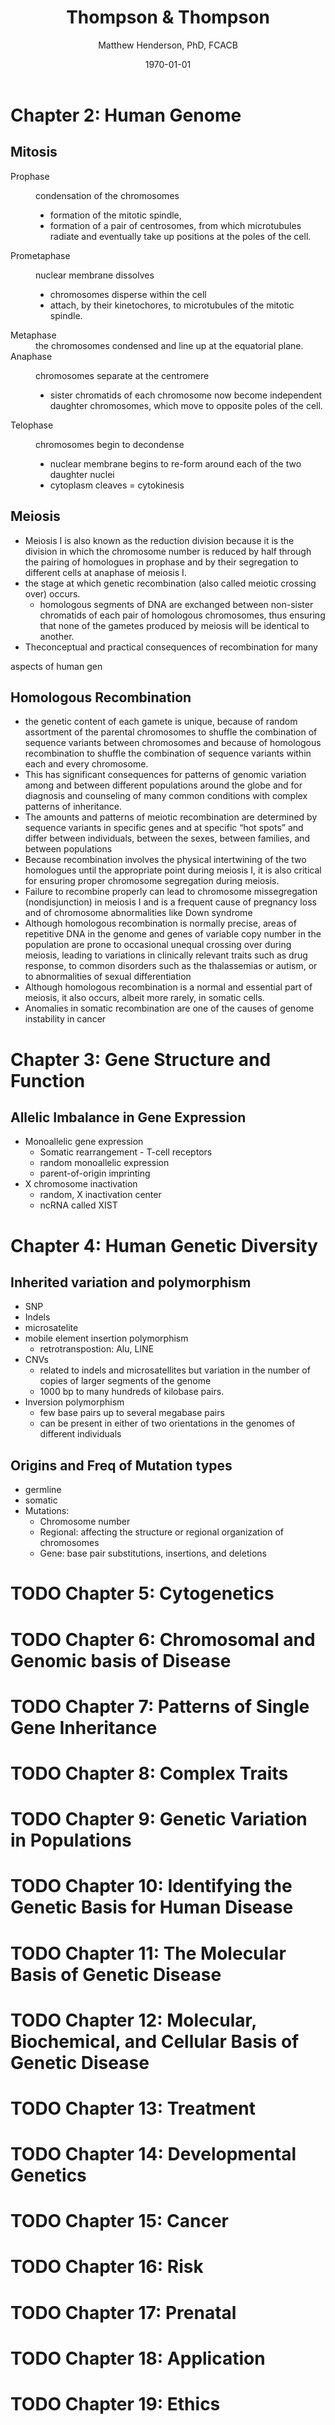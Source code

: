 #+TITLE: Thompson & Thompson
#+AUTHOR: Matthew Henderson, PhD, FCACB
#+DATE: \today

:PROPERTIES:
#+DRAWERS: PROPERTIES
#+LaTeX_CLASS: koma-article
#+OPTIONS: H:2 toc:1 num:t ^:t
#+PROPERTY: header-args:R :session *R*
#+PROPERTY: header-args :cache no
#+PROPERTY: header-args :tangle yes
#+STARTUP: overview
#+STARTUP: indent
#+latex_header: \hypersetup{colorlinks,linkcolor=black,urlcolor=blue}
#+LaTeX_header: \usepackage{textpos}
#+LaTeX_header: \usepackage{textgreek}
#+LaTeX_header: \usepackage[version=4]{mhchem}
#+LaTeX_header: \usepackage{chemfig}
#+LaTeX_header: \usepackage{siunitx}
#+LaTeX_header: \usepackage{gensymb}
#+LaTex_HEADER: \usepackage[usenames,dvipsnames]{xcolor}
#+LaTeX_HEADER: \usepackage[T1]{fontenc}
#+LaTeX_HEADER: \usepackage{lmodern}
#+LaTeX_HEADER: \usepackage{verbatim}
#+LaTeX_HEADER: \usepackage{tikz}
#+LaTeX_HEADER: \usepackage{wasysym}
#+LaTeX_HEADER: \usetikzlibrary{shapes.geometric,arrows,decorations.pathmorphing,backgrounds,positioning,fit,petri}
#+LaTeX_HEADER: \usepackage{fancyhdr}
#+LaTeX_HEADER: \pagestyle{fancy}
:END:

* Chapter 2: Human Genome
** Mitosis
- Prophase :: condensation of the chromosomes
  - formation of the mitotic spindle,
  - formation of a pair of centrosomes, from which microtubules
    radiate and eventually take up positions at the poles of the cell.
- Prometaphase :: nuclear membrane dissolves
  - chromosomes disperse within the cell
  - attach, by their kinetochores, to microtubules of the mitotic
   spindle.
- Metaphase :: the chromosomes condensed and line up at the equatorial
               plane.
- Anaphase ::  chromosomes separate at the centromere
  - sister chromatids of each chromosome now become independent
    daughter chromosomes, which move to opposite poles of the cell.
- Telophase :: chromosomes begin to decondense
  - nuclear membrane begins to re-form around each of the two daughter
    nuclei
  - cytoplasm cleaves = cytokinesis

#+CAPTION[]:Mitosis
#+NAME: fig:mitosis
#+ATTR_LaTeX: :width 0.9\textwidth
[[file:./figures/ch2_mitosis.png]]


#+CAPTION[]:Karyotype
#+NAME: fig:karyotype
#+ATTR_LaTeX: :width 0.9\textwidth
[[file:./figures/ch2_karyotype.png]]

** Meiosis

- Meiosis I is also known as the reduction division because it is the
  division in which the chromosome number is reduced by half through
  the pairing of homologues in prophase and by their segregation to
  different cells at anaphase of meiosis I.
- the stage at which genetic recombination (also called meiotic crossing over) occurs.
  - homologous segments of DNA are exchanged between non-sister
    chromatids of each pair of homologous chromosomes, thus ensuring
    that none of the gametes produced by meiosis will be identical to
    another.
- Theconceptual and practical consequences of recombination for many
aspects of human gen

#+CAPTION[]:Meiosis
#+NAME: fig:meiosis
#+ATTR_LaTeX: :width 0.9\textwidth
[[file:./figures/ch2_meiosis.png]]


** Homologous Recombination

- the genetic content of each gamete is unique, because of random
  assortment of the parental chromosomes to shuffle the combination of
  sequence variants between chromosomes and because of homologous
  recombination to shuffle the combination of sequence variants within
  each and every chromosome.
- This has significant consequences for patterns of genomic variation
  among and between different populations around the globe and for
  diagnosis and counseling of many common conditions with complex patterns of inheritance.
- The amounts and patterns of meiotic recombination are determined by
  sequence variants in specific genes and at specific “hot spots” and
  differ between individuals, between the sexes, between families, and
  between populations
- Because recombination involves the physical intertwining of the two
  homologues until the appropriate point during meiosis I, it is also
  critical for ensuring proper chromosome segregation during
  meiosis.
- Failure to recombine properly can lead to chromosome missegregation
  (nondisjunction) in meiosis I and is a frequent cause of pregnancy
  loss and of chromosome abnormalities like Down syndrome
- Although homologous recombination is normally precise, areas of
  repetitive DNA in the genome and genes of variable copy number in
  the population are prone to occasional unequal crossing over during
  meiosis, leading to variations in clinically relevant traits such as
  drug response, to common disorders such as the thalassemias or
  autism, or to abnormalities of sexual differentiation
- Although homologous recombination is a normal and essential part of
  meiosis, it also occurs, albeit more rarely, in somatic
  cells.
- Anomalies in somatic recombination are one of the causes of genome
  instability in cancer

* Chapter 3: Gene Structure and Function
** Allelic Imbalance in Gene Expression
- Monoallelic gene expression
  - Somatic rearrangement - T-cell receptors
  - random monoallelic expression
  - parent-of-origin imprinting
- X chromosome inactivation
  - random, X inactivation center
  - ncRNA called XIST

* Chapter 4: Human Genetic Diversity
** Inherited variation and polymorphism
- SNP
- Indels
- microsatelite
- mobile element insertion polymorphism
  - retrotranspostion: Alu, LINE
- CNVs
  - related to indels and microsatellites but variation in
    the number of copies of larger segments of the genome
  - 1000 bp to many hundreds of kilobase pairs.
- Inversion polymorphism
  - few base pairs up to several megabase pairs
  - can be present in either of two orientations in the genomes of different individuals
#+CAPTION[]:Polymorphism
#+NAME: fig:poly
#+ATTR_LaTeX: :width 0.9\textwidth
[[file:./figures/ch4_polymorphism.png]]


** Origins and Freq of Mutation types
- germline
- somatic
- Mutations:
  - Chromosome number
  - Regional: affecting the structure or regional organization of chromosomes
  - Gene: base pair substitutions, insertions, and deletions

#+CAPTION[]:Mutation
#+NAME: fig:mutation
#+ATTR_LaTeX: :width 0.9\textwidth
[[file:./figures/ch4_mutation.png]]

* TODO Chapter 5: Cytogenetics
* TODO Chapter 6: Chromosomal and Genomic basis of Disease
* TODO Chapter 7: Patterns of Single Gene Inheritance
* TODO Chapter 8: Complex Traits
* TODO Chapter 9: Genetic Variation in Populations
* TODO Chapter 10: Identifying the Genetic Basis for Human Disease
* TODO Chapter 11: The Molecular Basis of Genetic Disease
* TODO Chapter 12: Molecular, Biochemical, and Cellular Basis of Genetic Disease
* TODO Chapter 13: Treatment
* TODO Chapter 14: Developmental Genetics
* TODO Chapter 15: Cancer
* TODO Chapter 16: Risk
* TODO Chapter 17: Prenatal
* TODO Chapter 18: Application
* TODO Chapter 19: Ethics


